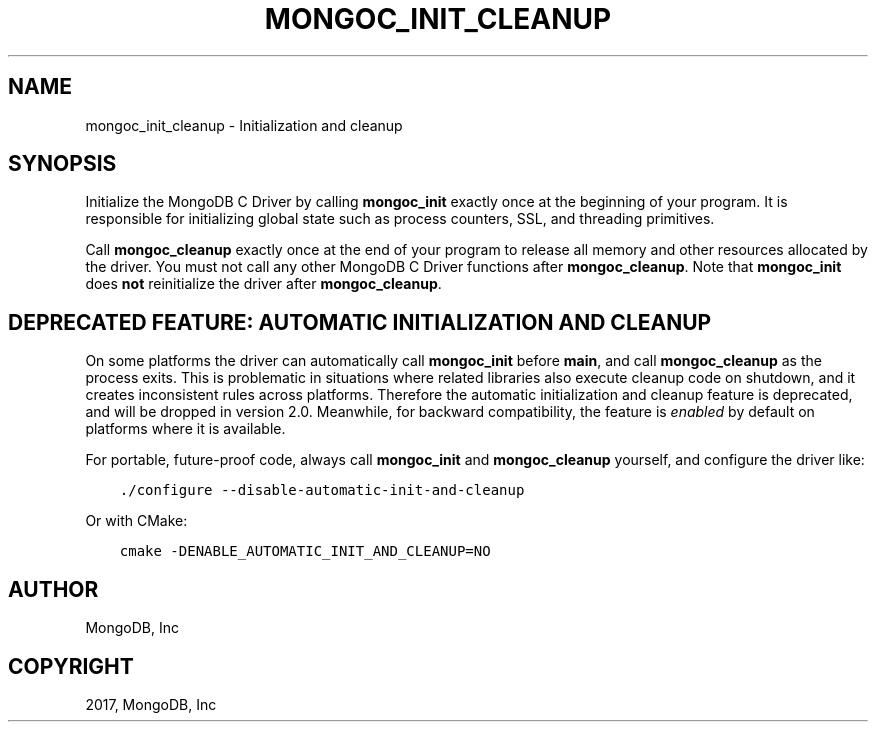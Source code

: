 .\" Man page generated from reStructuredText.
.
.TH "MONGOC_INIT_CLEANUP" "3" "Oct 11, 2017" "1.8.1" "MongoDB C Driver"
.SH NAME
mongoc_init_cleanup \- Initialization and cleanup
.
.nr rst2man-indent-level 0
.
.de1 rstReportMargin
\\$1 \\n[an-margin]
level \\n[rst2man-indent-level]
level margin: \\n[rst2man-indent\\n[rst2man-indent-level]]
-
\\n[rst2man-indent0]
\\n[rst2man-indent1]
\\n[rst2man-indent2]
..
.de1 INDENT
.\" .rstReportMargin pre:
. RS \\$1
. nr rst2man-indent\\n[rst2man-indent-level] \\n[an-margin]
. nr rst2man-indent-level +1
.\" .rstReportMargin post:
..
.de UNINDENT
. RE
.\" indent \\n[an-margin]
.\" old: \\n[rst2man-indent\\n[rst2man-indent-level]]
.nr rst2man-indent-level -1
.\" new: \\n[rst2man-indent\\n[rst2man-indent-level]]
.in \\n[rst2man-indent\\n[rst2man-indent-level]]u
..
.SH SYNOPSIS
.sp
Initialize the MongoDB C Driver by calling \fBmongoc_init\fP exactly once at the beginning of your program. It is responsible for initializing global state such as process counters, SSL, and threading primitives.
.sp
Call \fBmongoc_cleanup\fP exactly once at the end of your program to release all memory and other resources allocated by the driver. You must not call any other MongoDB C Driver functions after \fBmongoc_cleanup\fP\&. Note that \fBmongoc_init\fP does \fBnot\fP reinitialize the driver after \fBmongoc_cleanup\fP\&.
.SH DEPRECATED FEATURE: AUTOMATIC INITIALIZATION AND CLEANUP
.sp
On some platforms the driver can automatically call \fBmongoc_init\fP before \fBmain\fP, and call \fBmongoc_cleanup\fP as the process exits. This is problematic in situations where related libraries also execute cleanup code on shutdown, and it creates inconsistent rules across platforms. Therefore the automatic initialization and cleanup feature is deprecated, and will be dropped in version 2.0. Meanwhile, for backward compatibility, the feature is \fIenabled\fP by default on platforms where it is available.
.sp
For portable, future\-proof code, always call \fBmongoc_init\fP and \fBmongoc_cleanup\fP yourself, and configure the driver like:
.INDENT 0.0
.INDENT 3.5
.sp
.nf
.ft C
\&./configure \-\-disable\-automatic\-init\-and\-cleanup
.ft P
.fi
.UNINDENT
.UNINDENT
.sp
Or with CMake:
.INDENT 0.0
.INDENT 3.5
.sp
.nf
.ft C
cmake \-DENABLE_AUTOMATIC_INIT_AND_CLEANUP=NO
.ft P
.fi
.UNINDENT
.UNINDENT
.SH AUTHOR
MongoDB, Inc
.SH COPYRIGHT
2017, MongoDB, Inc
.\" Generated by docutils manpage writer.
.
